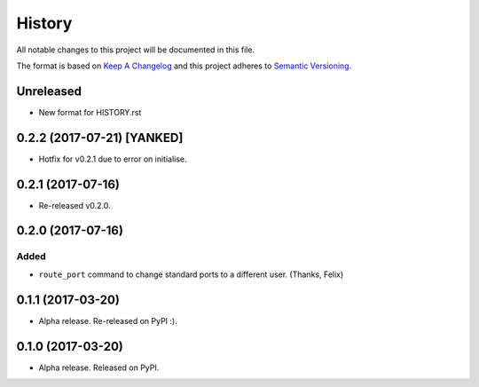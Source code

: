 =======
History
=======

All notable changes to this project will be documented in this file.

The format is based on `Keep A Changelog`_ and this project adheres to
`Semantic Versioning`_.

.. _Semantic Versioning: http://semver.org/spec/v2.0.0.html
.. _Keep A Changelog: http://keepachangelog.com/en/1.0.0/

Unreleased
----------
- New format for HISTORY.rst


0.2.2 (2017-07-21) [YANKED]
---------------------------
* Hotfix for v0.2.1 due to error on initialise.


0.2.1 (2017-07-16)
------------------
* Re-released v0.2.0.


0.2.0 (2017-07-16)
------------------
Added
~~~~~
* ``route_port`` command to change standard ports to a different user. (Thanks,
  Felix)


0.1.1 (2017-03-20)
------------------
* Alpha release. Re-released on PyPI :).


0.1.0 (2017-03-20)
------------------
* Alpha release. Released on PyPI.
